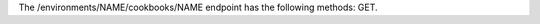 .. The contents of this file are included in multiple topics.
.. This file should not be changed in a way that hinders its ability to appear in multiple documentation sets.

The /environments/NAME/cookbooks/NAME endpoint has the following methods: GET.
